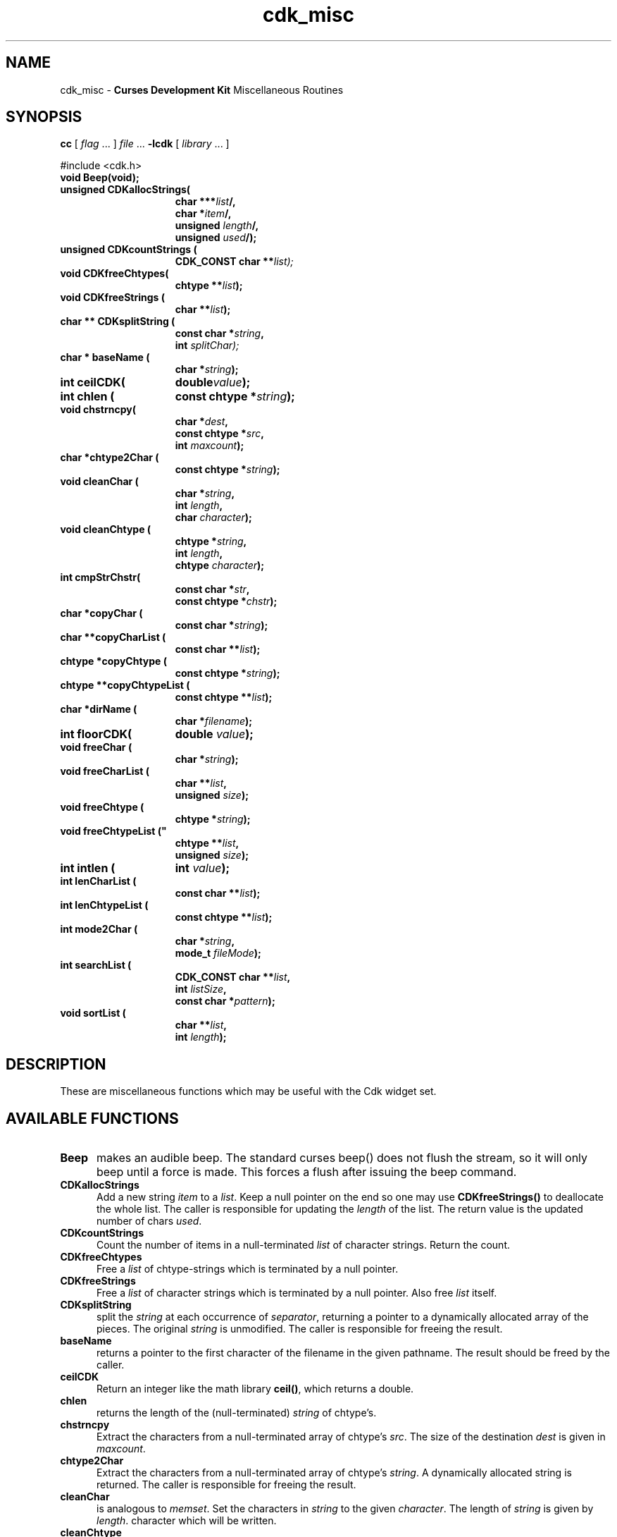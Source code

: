 '\" t
.\" $Id: cdk_misc.3,v 1.1 2013/12/24 18:07:14 vegogine Exp $
.de XX
..
.TH cdk_misc 3
.SH NAME
.XX Beep
.XX CDKallocStrings
.XX CDKcountStrings
.XX CDKfreeChtypes
.XX CDKfreeStrings
.XX CDKsplitString
.XX baseName
.XX ceilCDK
.XX chlen
.XX chstrncpy
.XX chtype2Char
.XX cleanChar
.XX cleanChtype
.XX cmpStrChstr
.XX copyChar
.XX copyCharList
.XX copyChtype
.XX copyChtypeList
.XX dirName
.XX floorCDK
.XX freeChar
.XX freeCharList
.XX freeChtype
.XX freeChtypeList
.XX intlen
.XX lenCharList
.XX lenChtypeList
.XX mode2Char
.XX searchList
.XX sortList
cdk_misc - \fBCurses Development Kit\fR Miscellaneous Routines
.LP
.SH SYNOPSIS
.LP
.B cc
.RI "[ " "flag" " \|.\|.\|. ] " "file" " \|.\|.\|."
.B \-lcdk
.RI "[ " "library" " \|.\|.\|. ]"
.LP
#include <cdk.h>
.nf
.TP 15
.B "void Beep(void);
.TP 15
.B "unsigned CDKallocStrings("
.BI "char ***" "list"/,
.BI "char *" "item"/,
.BI "unsigned " "length"/,
.BI "unsigned " "used"/);
.TP 15
.B "unsigned CDKcountStrings ("
.BI "CDK_CONST char **\fIlist");
.TP 15
.B "void CDKfreeChtypes("
.BI "chtype **" "list");
.TP 15
.B "void CDKfreeStrings ("
.BI "char **" "list");
.TP 15
.B "char ** CDKsplitString ("
.BI "const char *" "string",
.BI "int " "splitChar);
.TP 15
.B "char * baseName ("
.BI "char *" "string");
.TP 15
.B "int ceilCDK("
.BI "double" "value");
.TP 15
.B "int chlen ("
.BI "const chtype *" "string");
.TP 15
.B "void chstrncpy(
.BI "char *" "dest",
.BI "const chtype *" "src",
.BI "int " "maxcount");
.TP 15
.BI "char *chtype2Char ("
.BI "const chtype *" "string");
.TP 15
.B "void cleanChar ("
.BI "char *" "string",
.BI "int " "length",
.BI "char " "character");
.TP 15
.B "void cleanChtype ("
.BI "chtype *" "string",
.BI "int " "length",
.BI "chtype " "character");
.TP 15
.B "int cmpStrChstr("
.BI "const char *" "str",
.BI "const chtype *" "chstr");
.TP 15
.B "char *copyChar ("
.BI "const char *" "string");
.TP 15
.B "char **copyCharList ("
.BI "const char **" "list");
.TP 15
.B "chtype *copyChtype ("
.BI "const chtype *" "string");
.TP 15
.B "chtype **copyChtypeList ("
.BI "const chtype **" "list");
.TP 15
.B "char *dirName ("
.BI "char *" "filename");
.TP 15
.B "int floorCDK("
.BI "double " "value");
.TP 15
.B "void freeChar ("
.BI "char *" "string");
.TP 15
.B "void freeCharList ("
.BI "char **" "list",
.BI "unsigned " "size");
.TP 15
.B "void freeChtype ("
.BI "chtype *" "string");
.TP 15
.B void freeChtypeList ("
.BI "chtype **" "list",
.BI "unsigned " "size");
.TP 15
.B "int intlen ("
.BI "int " "value");
.TP 15
.B "int lenCharList ("
.BI "const char **" "list");
.TP 15
.B "int lenChtypeList ("
.BI "const chtype **" "list");
.TP 15
.B "int mode2Char ("
.BI "char *" "string",
.BI "mode_t " "fileMode");
.TP 15
.B "int searchList ("
.BI "CDK_CONST char **" "list",
.BI "int " "listSize",
.BI "const char *" "pattern");
.TP 15
.B "void sortList ("
.BI "char **" "list",
.BI "int " "length");
.fi
.SH DESCRIPTION
These are miscellaneous functions
which may be useful with the Cdk widget set.
.SH AVAILABLE FUNCTIONS
.TP 5
.B Beep
makes an audible beep.
The standard curses beep() does not
flush the stream, so it will only beep until a force is made.
This forces a flush after issuing the beep command.
.TP 5
.B CDKallocStrings
Add a new string \fIitem\fP to a \fIlist\fP.
Keep a null pointer on the end so one may use
\fBCDKfreeStrings()\fP to deallocate the whole list.
The caller is responsible for updating the \fIlength\fP of the list.
The return value is the updated number of chars \fIused\fP.
.TP 5
.B CDKcountStrings
Count the number of items in a null-terminated \fIlist\fP of character strings.
Return the count.
.TP 5
.B CDKfreeChtypes
Free a \fIlist\fP of chtype-strings which is terminated by a null pointer.
.TP 5
.B CDKfreeStrings
Free a \fIlist\fP of character strings which is terminated by a null pointer.
Also free \fIlist\fR itself.
.TP 5
.B CDKsplitString
split the \fIstring\fP at each occurrence of \fIseparator\fP,
returning a pointer to a dynamically allocated array of the pieces.
The original \fIstring\fP is unmodified.
The caller is responsible for freeing the result.
.TP 5
.B baseName
returns a pointer to the first character of the filename in
the given pathname.
The result should be freed by the caller.
.TP 5
.B ceilCDK
Return an integer like the math library \fBceil()\fP, which returns a double.
.TP 5
.B chlen
returns the length of the (null-terminated) \fIstring\fP of chtype's.
.TP 5
.B chstrncpy
Extract the characters from a null-terminated array of chtype's \fIsrc\fP.
The size of the destination \fIdest\fP is given in \fImaxcount\fP.
.TP 5
.B chtype2Char
Extract the characters from a null-terminated array of chtype's \fIstring\fP.
A dynamically allocated string is returned.
The caller is responsible for freeing the result.
.TP 5
.B cleanChar
is analogous to \fImemset\fR.
Set the characters in \fIstring\fP to the given \fIcharacter\fP.
The length of \fIstring\fP is given by \fIlength\fP.
character which will be written.
.TP 5
.B cleanChtype
is analogous to \fImemset\fR.
Set the chtype's in \fIstring\fP to the given \fIcharacter\fP.
The length of \fIstring\fP is given by \fIlength\fP.
.TP 5
.B cmpStrChstr
Compare a char string \fIstr\fP to a chtype string \fIchstr\fP.
Return -1, 0 or 1 according to whether \fIstr\fP is less than, equal to
to greater than \fIchstr\fP.
.TP 5
.B copyChar
copies the string passed in.
Unlike \fIstrdup\fR this checks to see if the string is NULL before copying.
.TP 5
.B copyCharList
copies the given list.
.TP 5
.B copyChtype
function copies the string passed in, analogous to \fBcopyChar\fR, but
for chtype strings.
.TP 5
.B copyChtypeList
copies the given list.
.TP 5
.B dirName
Returns the directory for the given \fIfilename\fP,
i.e., the part before the * last slash.
The return value should be freed by the caller.
.TP 5
.B floorCDK
Return an integer like the math function floor(), which returns a double.
.TP 5
.B freeChar
is a wrapper for \fIfree\fR.
It checks to see if the string
is NULL before trying to free the string.
.TP 5
.B freeCharList
Free the memory used by the given \fIlist\fP of strings.
The number of strings to free is given by \fIsize\fP.
.TP 5
.B freeChtype
is a wrapper for \fIfree\fR, like \fIfreeChar\fR.
.TP 5
.B freeChtypeList
Free the memory used by the given \fIlist\fP of chtype strings.
The number of strings to free is given by \fIsize\fP.
.TP 5
.B intlen
returns the length of an integer, i.e., the number of characters
needed to represent it.
.TP 5
.B lenCharList
returns the length of the given list.
.TP 5
.B lenChtypeList
returns the length of the given list.
.TP 5
.B mode2Char
Given a file protection mode \fIfileMode\fP,
store a printable version of the permissions in \fIstring\fP,
formatted as if by "ls -l").
Return the corresponding permissions data,
i.e., ignoring the file-type bits.
.TP 5
.B searchList
Search the given \fIlist\fP of \fIlistSize\fP strings
for a subset of a word \fIpattern\fP in the given list.
Return the index in the list if it is found, or -1 if not found.
.TP 5
.B sortList
performs a quick sort of the given list.
This is a wrapper for qsort,
used to sort the \fIlist\fP of strings.
The number of strings in \fIlist\fP is given by \fIlength\fP.
The list is sorted alphabetically in increasing order.
.SH SEE ALSO
.BR cdk (3),
.BR cdk_screen (3),
.BR cdk_display (3),
.BR cdk_binding (3),
.BR cdk_util (3)
